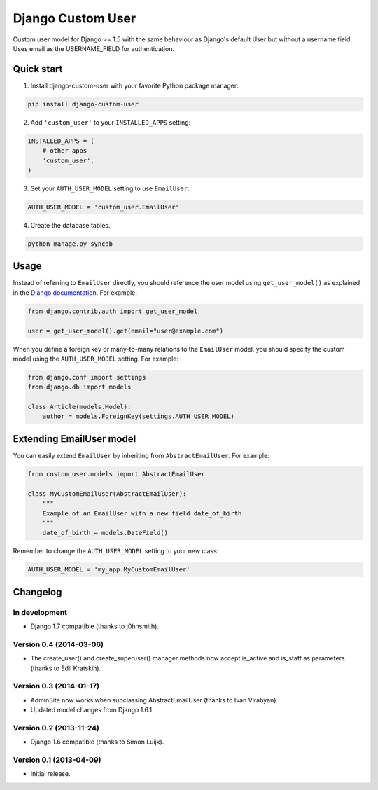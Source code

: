 Django Custom User
==================

.. image:: https://img.shields.io/pypi/v/django-custom-user.svg
    :target: https://pypi.python.org/pypi/django-custom-user

.. image:: https://img.shields.io/travis/jcugat/django-custom-user/master.svg
    :target: https://travis-ci.org/jcugat/django-custom-user

.. image:: https://img.shields.io/coveralls/jcugat/django-custom-user/master.svg
    :target: https://coveralls.io/r/jcugat/django-custom-user?branch=master

.. image:: https://img.shields.io/pypi/dm/django-custom-user.svg
    :target: https://pypi.python.org/pypi/django-custom-user


Custom user model for Django >= 1.5 with the same behaviour as Django's default User but without a username field. Uses email as the USERNAME_FIELD for authentication.


Quick start
-----------

1. Install django-custom-user with your favorite Python package manager:

.. code-block:: python

    pip install django-custom-user


2. Add ``'custom_user'`` to your ``INSTALLED_APPS`` setting:

.. code-block:: python

    INSTALLED_APPS = (
        # other apps
        'custom_user',
    )


3. Set your ``AUTH_USER_MODEL`` setting to use ``EmailUser``:

.. code-block:: python

    AUTH_USER_MODEL = 'custom_user.EmailUser'


4. Create the database tables.

.. code-block:: python

    python manage.py syncdb


Usage
-----

Instead of referring to ``EmailUser`` directly, you should reference the user model using ``get_user_model()`` as explained in the `Django documentation`_. For example:

.. _Django documentation: https://docs.djangoproject.com/en/dev/topics/auth/customizing/#referencing-the-user-model

.. code-block:: python

    from django.contrib.auth import get_user_model

    user = get_user_model().get(email="user@example.com")


When you define a foreign key or many-to-many relations to the ``EmailUser`` model, you should specify the custom model using the ``AUTH_USER_MODEL`` setting. For example:

.. code-block:: python

    from django.conf import settings
    from django.db import models

    class Article(models.Model):
        author = models.ForeignKey(settings.AUTH_USER_MODEL)


Extending EmailUser model
-------------------------

You can easily extend ``EmailUser`` by inheriting from ``AbstractEmailUser``. For example:

.. code-block:: python

    from custom_user.models import AbstractEmailUser

    class MyCustomEmailUser(AbstractEmailUser):
        """
        Example of an EmailUser with a new field date_of_birth
        """
        date_of_birth = models.DateField()

Remember to change the ``AUTH_USER_MODEL`` setting to your new class:

.. code-block:: python

    AUTH_USER_MODEL = 'my_app.MyCustomEmailUser'


Changelog
---------

In development
~~~~~~~~~~~~~~

- Django 1.7 compatible (thanks to j0hnsmith).

Version 0.4 (2014-03-06)
~~~~~~~~~~~~~~~~~~~~~~~~

- The create_user() and create_superuser() manager methods now accept is_active and is_staff as parameters (thanks to Edil Kratskih).

Version 0.3 (2014-01-17)
~~~~~~~~~~~~~~~~~~~~~~~~

- AdminSite now works when subclassing AbstractEmailUser (thanks to Ivan Virabyan).
- Updated model changes from Django 1.6.1.

Version 0.2 (2013-11-24)
~~~~~~~~~~~~~~~~~~~~~~~~

- Django 1.6 compatible (thanks to Simon Luijk).

Version 0.1 (2013-04-09)
~~~~~~~~~~~~~~~~~~~~~~~~

- Initial release.

